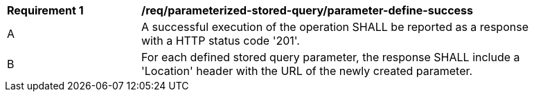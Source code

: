 [[req_parameterized-stored-query_parameter-define-success]]
[width="90%",cols="2,6a"]
|===
^|*Requirement {counter:req-id}* |*/req/parameterized-stored-query/parameter-define-success*
^|A |A successful execution of the operation SHALL be reported as a response with a HTTP status code '201'.
^|B |For each defined stored query parameter, the response SHALL include a 'Location' header with the URL of the newly created parameter.
|===
